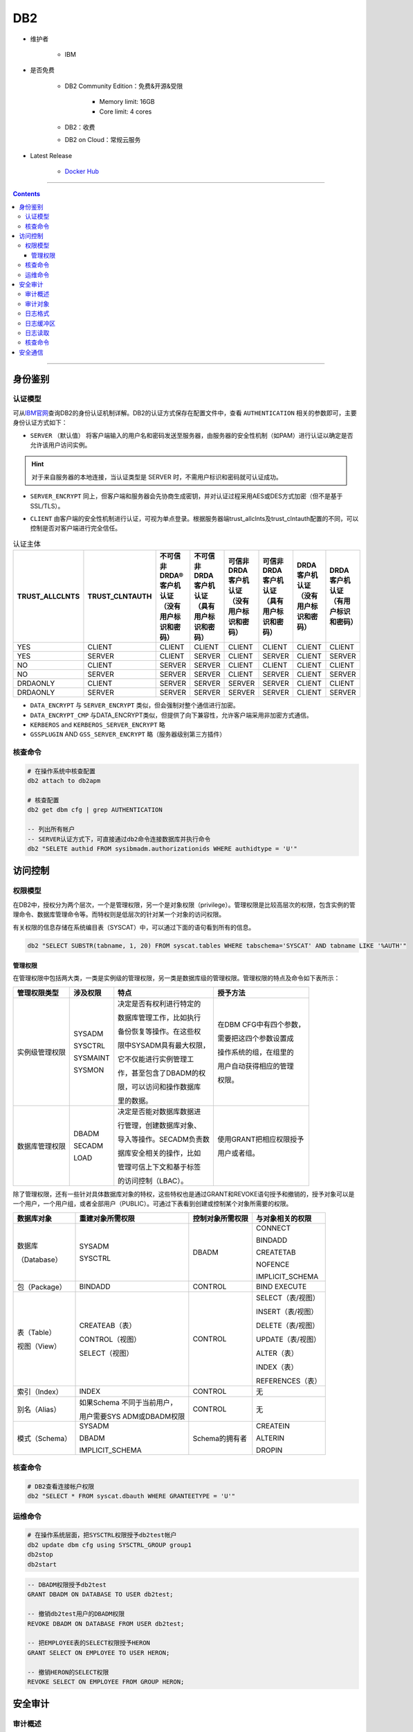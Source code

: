 DB2
===

- 维护者

   - IBM

- 是否免费

   - DB2 Community Edition：免费&开源&受限

      - Memory limit: 16GB
      - Core limit: 4 cores

   - DB2：收费

   - DB2 on Cloud：常规云服务

- Latest Release

   - `Docker Hub <https://hub.docker.com/r/ibmcom/db2>`_

----

.. contents::

----

身份鉴别
--------

认证模型
~~~~~~~~

可从\ `IBM官网 <https://www.ibm.com/support/knowledgecenter/zh/SSEPGG_9.7.0/com.ibm.db2.luw.admin.sec.doc/doc/c0005435.html>`__\ 查询DB2的身份认证机制详解。DB2的认证方式保存在配置文件中，查看 ``AUTHENTICATION`` 相关的参数即可，主要身份认证方式如下：

-  ``SERVER`` （默认值） 将客户端输入的用户名和密码发送至服务器，由服务器的安全性机制（如PAM）进行认证以确定是否允许该用户访问实例。

.. hint::

   对于来自服务器的本地连接，当认证类型是 SERVER 时，不需用户标识和密码就可认证成功。

-  ``SERVER_ENCRYPT`` 同上，但客户端和服务器会先协商生成密钥，并对认证过程采用AES或DES方式加密（但不是基于SSL/TLS）。

|image1|

-  ``CLIENT``
   由客户端的安全性机制进行认证，可视为单点登录。根据服务器端trust_allclnts及trust_clntauth配置的不同，可以控制是否对客户端进行完全信任。

|image2|

.. list-table:: 认证主体
    :header-rows: 1

    * - TRUST_ALLCLNTS
      - TRUST_CLNTAUTH
      - 不可信非 DRDA® 客户机认证（没有用户标识和密码）
      - 不可信非 DRDA 客户机认证（具有用户标识和密码）
      - 可信非 DRDA 客户机认证（没有用户标识和密码）
      - 可信非 DRDA 客户机认证（具有用户标识和密码）
      - DRDA 客户机认证（没有用户标识和密码）
      - DRDA 客户机认证（有用户标识和密码）
    * - YES
      - CLIENT
      - CLIENT
      - CLIENT
      - CLIENT
      - CLIENT
      - CLIENT
      - CLIENT
    * - YES
      - SERVER
      - CLIENT
      - SERVER
      - CLIENT
      - SERVER
      - CLIENT
      - SERVER
    * - NO
      - CLIENT
      - SERVER
      - SERVER
      - CLIENT
      - CLIENT
      - CLIENT
      - CLIENT
    * - NO
      - SERVER
      - SERVER
      - SERVER
      - CLIENT
      - SERVER
      - CLIENT
      - SERVER
    * - DRDAONLY
      - CLIENT
      - SERVER
      - SERVER
      - SERVER
      - SERVER
      - CLIENT
      - CLIENT
    * - DRDAONLY
      - SERVER
      - SERVER
      - SERVER
      - SERVER
      - SERVER
      - CLIENT
      - SERVER

-  ``DATA_ENCRYPT`` 与 ``SERVER_ENCRYPT`` 类似，但会强制对整个通信进行加密。

-  ``DATA_ENCRYPT_CMP`` 与DATA_ENCRYPT类似，但提供了向下兼容性，允许客户端采用非加密方式通信。

-  ``KERBEROS`` and ``KERBEROS_SERVER_ENCRYPT`` 略

-  ``GSSPLUGIN`` AND ``GSS_SERVER_ENCRYPT`` 略（服务器级别第三方插件）

核查命令
~~~~~~~~

.. code-block:: bash

   # 在操作系统中核查配置
   db2 attach to db2apm

   # 核查配置
   db2 get dbm cfg | grep AUTHENTICATION

   -- 列出所有帐户
   -- SERVER认证方式下，可直接通过db2命令连接数据库并执行命令
   db2 "SELETE authid FROM sysibmadm.authorizationids WHERE authidtype = 'U'"

访问控制
--------

权限模型
~~~~~~~~

在DB2中，授权分为两个层次，一个是管理权限，另一个是对象权限（privilege）。管理权限是比较高层次的权限，包含实例的管理命令、数据库管理命令等。而特权则是低层次的针对某一个对象的访问权限。

有关权限的信息存储在系统编目表（SYSCAT）中，可以通过下面的语句看到所有的信息。

.. code-block:: bash

   db2 "SELECT SUBSTR(tabname, 1, 20) FROM syscat.tables WHERE tabschema='SYSCAT' AND tabname LIKE '%AUTH'"

管理权限
^^^^^^^^

在管理权限中包括两大类，一类是实例级的管理权限，另一类是数据库级的管理权限。管理权限的特点及命令如下表所示：

+----------------+----------+--------------------------+-------------------------+
|  管理权限类型  | 涉及权限 |           特点           |        授予方法         |
+================+==========+==========================+=========================+
| 实例级管理权限 | SYSADM   | 决定是否有权利进行特定的 | 在DBM CFG中有四个参数， |
|                |          |                          |                         |
|                | SYSCTRL  | 数据库管理工作，比如执行 | 需要把这四个参数设置成  |
|                |          |                          |                         |
|                |          | 备份恢复等操作。在这些权 | 操作系统的组，在组里的  |
|                |          |                          |                         |
|                | SYSMAINT | 限中SYSADM具有最大权限， | 用户自动获得相应的管理  |
|                |          |                          |                         |
|                | SYSMON   | 它不仅能进行实例管理工   | 权限。                  |
|                |          |                          |                         |
|                |          | 作，甚至包含了DBADM的权  |                         |
|                |          |                          |                         |
|                |          | 限，可以访问和操作数据库 |                         |
|                |          |                          |                         |
|                |          | 里的数据。               |                         |
+----------------+----------+--------------------------+-------------------------+
| 数据库管理权限 | DBADM    | 决定是否能对数据库数据进 | 使用GRANT把相应权限授予 |
|                |          |                          |                         |
|                |          | 行管理，创建数据库对象、 | 用户或者组。            |
|                |          |                          |                         |
|                | SECADM   | 导入等操作。SECADM负责数 |                         |
|                |          |                          |                         |
|                |          | 据库安全相关的操作，比如 |                         |
|                |          |                          |                         |
|                | LOAD     | 管理可信上下文和基于标签 |                         |
|                |          |                          |                         |
|                |          | 的访问控制（LBAC）。     |                         |
+----------------+----------+--------------------------+-------------------------+

除了管理权限，还有一些针对具体数据库对象的特权，这些特权也是通过GRANT和REVOKE语句授予和撤销的，授予对象可以是一个用户，一个用户组，或者全部用户（PUBLIC）。可通过下表看到创建或控制某个对象所需要的权限。

+----------------+------------------+------------------+-------------------+
|   数据库对象   | 重建对象所需权限 | 控制对象所需权限 | 与对象相关的权限  |
+================+==================+==================+===================+
| 数据库         | SYSADM           | DBADM            | CONNECT           |
|                |                  |                  |                   |
| （Database）   | SYSCTRL          |                  | BINDADD           |
|                |                  |                  |                   |
|                |                  |                  | CREATETAB         |
|                |                  |                  |                   |
|                |                  |                  | NOFENCE           |
|                |                  |                  |                   |
|                |                  |                  | IMPLICIT_SCHEMA   |
+----------------+------------------+------------------+-------------------+
| 包（Package）  | BINDADD          | CONTROL          | BIND              |
|                |                  |                  | EXECUTE           |
+----------------+------------------+------------------+-------------------+
| 表（Table）    | CREATEAB（表）   | CONTROL          | SELECT（表/视图） |
|                |                  |                  |                   |
| 视图（View）   | CONTROL（视图）  |                  | INSERT（表/视图） |
|                |                  |                  |                   |
|                | SELECT（视图）   |                  | DELETE（表/视图） |
|                |                  |                  |                   |
|                |                  |                  | UPDATE（表/视图） |
|                |                  |                  |                   |
|                |                  |                  | ALTER（表）       |
|                |                  |                  |                   |
|                |                  |                  | INDEX（表）       |
|                |                  |                  |                   |
|                |                  |                  | REFERENCES（表）  |
+----------------+------------------+------------------+-------------------+
| 索引（Index）  | INDEX            | CONTROL          | 无                |
+----------------+------------------+------------------+-------------------+
| 别名（Alias）  | 如果Schema       | CONTROL          | 无                |
|                | 不同于当前用户， |                  |                   |
|                |                  |                  |                   |
|                | 用户需要SYS      |                  |                   |
|                | ADM或DBADM权限   |                  |                   |
+----------------+------------------+------------------+-------------------+
| 模式（Schema） | SYSADM           | Schema的拥有者   | CREATEIN          |
|                |                  |                  |                   |
|                | DBADM            |                  | ALTERIN           |
|                |                  |                  |                   |
|                | IMPLICIT_SCHEMA  |                  | DROPIN            |
+----------------+------------------+------------------+-------------------+

核查命令
~~~~~~~~

.. code-block:: bash

   # DB2查看连接帐户权限
   db2 "SELECT * FROM syscat.dbauth WHERE GRANTEETYPE = 'U'"

运维命令
~~~~~~~~

.. code-block:: bash

   # 在操作系统层面，把SYSCTRL权限授予db2test帐户
   db2 update dbm cfg using SYSCTRL_GROUP group1
   db2stop
   db2start

.. code-block:: sql

   -- DBADM权限授予db2test
   GRANT DBADM ON DATABASE TO USER db2test;

   -- 撤销db2test用户的DBADM权限
   REVOKE DBADM ON DATABASE FROM USER db2test;

   -- 把EMPLOYEE表的SELECT权限授予HERON
   GRANT SELECT ON EMPLOYEE TO USER HERON;

   -- 撤销HERON的SELECT权限
   REVOKE SELECT ON EMPLOYEE FROM GROUP HERON;

安全审计
--------

审计概述
~~~~~~~~

DB2 UDB 审计功能是一件重要的安全性工具。它可以生成对一系列预定义的数据库事件的审计跟踪，并允许DBA维护审计跟踪。它可以对一些数据库事件，例如授权检查、数据库对象维护、安全性维护、系统管理和用户验证等做日志记录。可在\ `IBM官网 <https://www.ibm.com/support/knowledgecenter/zh/SSEPGG_9.7.0/com.ibm.db2.luw.admin.sec.doc/doc/c0050525.html>`__\ 获取审计功能的详细说明。

审计发生在实例级，为实例中的所有数据库服务。另外还有一个配置文件，用来设置审计选项。且审计功能必须单独启动和停止。例如，如果使用 ``db2stop`` 命令停止一个实例，那么审计功能不会自动停止；它必须单独使用 ``db2audit stop`` 命令来停止。 只有具有 ``SYSADM`` 权限的用户才能配置和使用审计功能。

启动审计功能后，生成的审计记录被写入到一个缓冲区，然后刷新到磁盘上的一个审计文件中。审计结束后，便可以将审计文件从它本地的原始格式转换成一种易读的文本文件。还可以将审计记录装载到 DB2 表中，以便于使用 SQL 查询数据和生成定制的报告。

审计功能的文件存储和维护在实例的 ``security`` 文件夹中。

|DB2 UDB 架构中的 DB2 审计功能|

审计对象
~~~~~~~~

`IBM官网 <https://www.ibm.com/developerworks/cn/data/library/techarticles/dm-0603wasserman/index.html>`__\ 提供了审计事件类型及审计对象的详细描述。安全管理员可以创建审计策略来控制在单个数据库内审计的内容。对于特定对象，只能有一个审计策略有效。例如，不能同时有多个审计策略与同一个表关联。审计策略不能与视图或类型表关联。根据基础表的策略，将审计访问具有关联审计策略的表的视图。

|image3|

-  整个数据库：根据审计策略，将审计该数据库内发生的所有可审计事件。

-  表：审计所有数据操作语言 (DML) 以及对表（无类型）、MQT（具体化查询表）或昵称的 XQUERY 访问。在访问表时，只生成包含或不包含数据的 EXECUTE 类别审计事件。

-  可信上下文：由特定可信上下文定义的可信连接内发生的所有可审计事件。

-  主体：审计由指定用户组或角色成员启动的所有可审计事件。

-  权限（SYSADM、SECADM、DBADM、SQLADM、WLMADM、ACCESSCTRL、DATAACCESS、SYSCTRL、SYSMAINT 和 SYSMON）审计由拥有指定权限的用户启动的所有可审计事件。

日志格式
~~~~~~~~

+------------+---------------+----------------------------------------+
|  **名称**  |   **格式**    |                **描述**                |
+============+===============+========================================+
| 时间戳     | CHAR(26)      | 审计事件的日期和时间                   |
+------------+---------------+----------------------------------------+
| 类别       | CHAR(8)       | 审计事件的类别。可能的值为：AUDIT      |
+------------+---------------+----------------------------------------+
| 审计事件   | CHAR(32)      | 特定的审计事件。可能的值包括：         |
|            |               |                                        |
|            |               | CONFIGURE、DB2AUD、EXTRACT             |
|            |               |                                        |
|            |               | FLUSH、PRUNE、START、STOP              |
|            |               |                                        |
|            |               | UPDATE_ADMIN_CFG                       |
+------------+---------------+----------------------------------------+
| 事件相关符 | INTEGER       | 被审计的操作的相关标识符。             |
|            |               |                                        |
|            |               | 可用于标识哪些审计记录与某个事件相关。 |
+------------+---------------+----------------------------------------+
| 事件状态   | INTEGER       | 审计事件的状态，由一个 SQLCODE         |
|            |               | 表示，其中：                           |
|            |               |                                        |
|            |               | -  成功的事件 >= 0                     |
|            |               | -  失败的事件 < 0                      |
+------------+---------------+----------------------------------------+
| 用户 ID    | VARCHAR(1024) | 审计事件发生时的用户 ID                |
+------------+---------------+----------------------------------------+
| 权限 ID    | VARCHAR(128)  | 审计事件发生时的权限 ID                |
+------------+---------------+----------------------------------------+

日志缓冲区
~~~~~~~~~~

审计记录通常首先被写入到一个内存缓冲区，然后才刷新到磁盘。为了防止缓冲时间过长，DB2 定时强制地写审计记录。还可以使用 ``db2audit flush`` 命令手动地刷新审计缓冲区。

缓冲区的大小是由 **AUDIT_BUF_SZ** 这个数据库管理器配置参数决定的。该参数指定为审计缓冲分配的 4K 大小的页面的数量。如果缓冲区的大小大于 0，那么审计记录是异步写的（可能导致丢失一定审计记录）。如果将缓冲区大小设置为 0，那么将发生同步写日志操作，而不使用审计缓冲区。

日志读取
~~~~~~~~

``db2audit.log`` 文件中的审计记录是以raw格式存储的。必须从该文件中将所有审计记录提取到一个文本文件中，然后才可以进行分析。也可以将审计记录提取到定界 ASCII 文件中。

可以使用 ``db2audit extract file <dest>`` 命令提取日志，并写入文本文件中。如果不指定一个文件名，那么这些记录将被写入到 ``$INSTHOME/sqllib/security/db2audit.out`` 文件中，其中 ``$INSTHOME`` 是实例的主目录。

也可以使用 ``db2audit extract delasc delimiter !`` 命令，将记录提取到定界 ASCII 文件，以便后续导入数据库表。

提取日志时，可以指定类型CATEGORY、数据库DATABASE、事件状态STATUS 参数，如：

.. code-block:: bash

   db2audit extract delasc delimiter ! category audit database sample status failure

核查命令
~~~~~~~~
.. code-block:: bash

   # 查看db2审计状态
   # 只有SYSADM权限的帐户可以使用该命令
   db2audit describe

|image4|

安全通信
--------

DB2支持配置通信SSL/TLS。\ `IBM官方文档 <https://www.ibm.com/support/knowledgecenter/zh/SSEPGG_9.7.0/com.ibm.db2.luw.admin.sec.doc/doc/c0005815.html>`__\ 有详细的配置方法。

配置成功后，可在DB2配置文件中查找SSL_SVR_KEYDB、SSL_SVR_STASH等参数，如果有内容即为启用了SSL。

.. |image1| image:: media/db2/image1.png
   :width: 5.76806in
   :height: 1.66806in
.. |image2| image:: media/db2/image2.png
   :width: 5.76806in
   :height: 2.79722in
.. |DB2 UDB 架构中的 DB2 审计功能| image:: media/db2/image3.gif
   :width: 3.98819in
   :height: 4.30347in
.. |image3| image:: media/db2/image4.png
   :width: 5.76806in
   :height: 4.96736in
.. |image4| image:: media/db2/image5.jpeg
   :width: 3.625in
   :height: 2.175in
